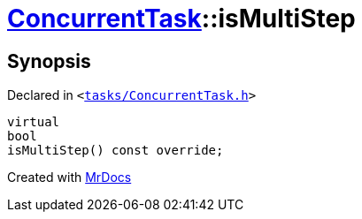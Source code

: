 [#ConcurrentTask-isMultiStep]
= xref:ConcurrentTask.adoc[ConcurrentTask]::isMultiStep
:relfileprefix: ../
:mrdocs:


== Synopsis

Declared in `&lt;https://github.com/PrismLauncher/PrismLauncher/blob/develop/launcher/tasks/ConcurrentTask.h#L63[tasks&sol;ConcurrentTask&period;h]&gt;`

[source,cpp,subs="verbatim,replacements,macros,-callouts"]
----
virtual
bool
isMultiStep() const override;
----



[.small]#Created with https://www.mrdocs.com[MrDocs]#

